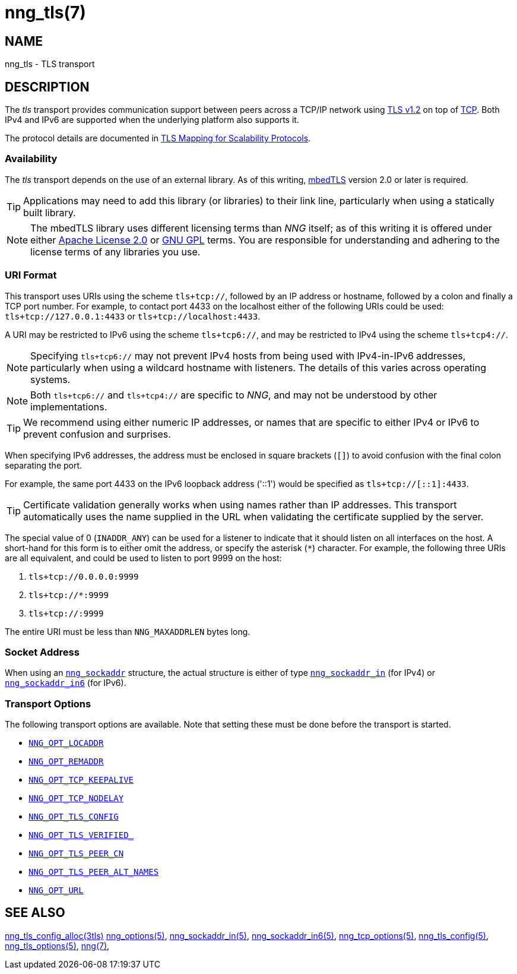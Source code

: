= nng_tls(7)
//
// Copyright 2024 Staysail Systems, Inc. <info@staysail.tech>
// Copyright 2018 Capitar IT Group BV <info@capitar.com>
//
// This document is supplied under the terms of the MIT License, a
// copy of which should be located in the distribution where this
// file was obtained (LICENSE.txt).  A copy of the license may also be
// found online at https://opensource.org/licenses/MIT.
//

== NAME

nng_tls - TLS transport

== DESCRIPTION

(((TLS)))(((Transport Layer Security)))(((transport, _tls_)))
The ((_tls_ transport)) provides communication support between
peers across a TCP/IP network using
https://tools.ietf.org/html/rfc5246[TLS v1.2] on top of
https://tools.ietf.org/html/rfc793[TCP].
Both IPv4 and IPv6 are supported when the underlying platform also supports it.

The protocol details are documented in
http://nanomsg.org/rfcs/sp-tls-v1.html[TLS Mapping for Scalability Protocols].

=== Availability

The _tls_ transport depends on the use of an external library.
As of this writing, https://tls.mbed.org/[mbedTLS] version 2.0
or later is required.

TIP: Applications may need to add this library (or libraries) to
their link line, particularly when using a statically built
library.

NOTE: The mbedTLS library uses different licensing terms than
_NNG_ itself; as of this writing it is offered under either
https://opensource.org/licenses/Apache-2.0[Apache License 2.0] or
https://opensource.org/licenses/gpl-license[GNU GPL] terms.
You are responsible for understanding and adhering to the
license terms of any libraries you use.

=== URI Format

(((URI, `tls+tcp://`)))
This transport uses URIs using the scheme `tls+tcp://`, followed by
an IP address or hostname, followed by a colon and finally a
TCP port number.
For example, to contact port 4433 on the localhost
either of the following URIs could be used: `tls+tcp://127.0.0.1:4433` or
`tls+tcp://localhost:4433`.

A URI may be restricted to IPv6 using the scheme `tls+tcp6://`, and may
be restricted to IPv4 using the scheme `tls+tcp4://`.

NOTE: Specifying `tls+tcp6://` may not prevent IPv4 hosts from being used with
IPv4-in-IPv6 addresses, particularly when using a wildcard hostname with
listeners.
The details of this varies across operating systems.

NOTE: Both `tls+tcp6://` and `tls+tcp4://` are specific to _NNG_, and may not
be understood by other implementations.

TIP: We recommend using either numeric IP addresses, or names that are
specific to either IPv4 or IPv6 to prevent confusion and surprises.

When specifying IPv6 addresses, the address must be enclosed in
square brackets (`[]`) to avoid confusion with the final colon
separating the port.

For example, the same port 4433 on the IPv6 loopback address ('::1') would
be specified as `tls+tcp://[::1]:4433`.

TIP: Certificate validation generally works when using names
rather than IP addresses.
This transport automatically uses the name supplied in the URL when validating
the certificate supplied by the server.

The special value of 0 (`INADDR_ANY`) can be used for a listener
to indicate that it should listen on all interfaces on the host.
A short-hand for this form is to either omit the address, or specify
the asterisk (`*`) character.
For example, the following three URIs are all equivalent,
and could be used to listen to port 9999 on the host:

  1. `tls+tcp://0.0.0.0:9999`
  2. `tls+tcp://*:9999`
  3. `tls+tcp://:9999`

The entire URI must be less than `NNG_MAXADDRLEN` bytes long.

=== Socket Address

When using an xref:nng_sockaddr.5.adoc[`nng_sockaddr`] structure,
the actual structure is either of type
xref:nng_sockaddr_in.5.adoc[`nng_sockaddr_in`] (for IPv4) or
xref:nng_sockaddr_in6.5.adoc[`nng_sockaddr_in6`] (for IPv6).

=== Transport Options

The following transport options are available.
Note that setting these must be done before the transport is started.

* xref:nng_options.5.adoc#NNG_OPT_LOCADDR[`NNG_OPT_LOCADDR`]
* xref:nng_options.5.adoc#NNG_OPT_REMADDR[`NNG_OPT_REMADDR`]
* xref:nng_tcp_options.5.adoc#NNG_OPT_TCP_KEEPALIVE[`NNG_OPT_TCP_KEEPALIVE`]
* xref:nng_tcp_options.5.adoc#NNG_OPT_TCP_NODELAY[`NNG_OPT_TCP_NODELAY`]
* xref:nng_tls_options.5.adoc#NNG_OPT_TLS_CONFIG[`NNG_OPT_TLS_CONFIG`]
* xref:nng_tls_options.5.adoc#NNG_OPT_TLS_VERIFIED[`NNG_OPT_TLS_VERIFIED_`]
* xref:nng_tls_options.5.adoc#NNG_OPT_TLS_PEER_CN[`NNG_OPT_TLS_PEER_CN`]
* xref:nng_tls_options.5.adoc#NNG_OPT_TLS_PEER_ALT_NAMES[`NNG_OPT_TLS_PEER_ALT_NAMES`]
* xref:nng_options.5.adoc#NNG_OPT_URL[`NNG_OPT_URL`]

== SEE ALSO

[.text-left]
xref:nng_tls_config_alloc.3tls.adoc[nng_tls_config_alloc(3tls)]
xref:nng_options.5.adoc[nng_options(5)],
xref:nng_sockaddr_in.5.adoc[nng_sockaddr_in(5)],
xref:nng_sockaddr_in6.5.adoc[nng_sockaddr_in6(5)],
xref:nng_tcp_options.5.adoc[nng_tcp_options(5)],
xref:nng_tls_config.5.adoc[nng_tls_config(5)],
xref:nng_tls_options.5.adoc[nng_tls_options(5)],
xref:nng.7.adoc[nng(7)],
